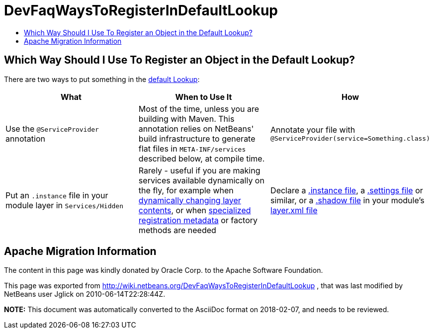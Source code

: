// 
//     Licensed to the Apache Software Foundation (ASF) under one
//     or more contributor license agreements.  See the NOTICE file
//     distributed with this work for additional information
//     regarding copyright ownership.  The ASF licenses this file
//     to you under the Apache License, Version 2.0 (the
//     "License"); you may not use this file except in compliance
//     with the License.  You may obtain a copy of the License at
// 
//       http://www.apache.org/licenses/LICENSE-2.0
// 
//     Unless required by applicable law or agreed to in writing,
//     software distributed under the License is distributed on an
//     "AS IS" BASIS, WITHOUT WARRANTIES OR CONDITIONS OF ANY
//     KIND, either express or implied.  See the License for the
//     specific language governing permissions and limitations
//     under the License.
//

= DevFaqWaysToRegisterInDefaultLookup
:jbake-type: wiki
:jbake-tags: wiki, devfaq, needsreview
:jbake-status: published
:keywords: Apache NetBeans wiki DevFaqWaysToRegisterInDefaultLookup
:description: Apache NetBeans wiki DevFaqWaysToRegisterInDefaultLookup
:toc: left
:toc-title:
:syntax: true

== Which Way Should I Use To Register an Object in the Default Lookup?

There are two ways to put something in the link:DevFaqLookupDefault.asciidoc[default Lookup]:

|===
|What |When to Use It |How 

|Use the `@ServiceProvider` annotation |Most of the time, unless you are building with Maven.  This annotation relies on NetBeans' build infrastructure to generate flat files in `META-INF/services` described below, at compile time. |Annotate your file with `@ServiceProvider(service=Something.class)` 

|Put an `.instance` file in your module layer in `Services/Hidden` |Rarely - useful if you are making services available dynamically on the fly, for example when link:DevFaqDynamicSystemFilesystem.asciidoc[dynamically changing layer contents], or when link:DevFaqFileAttributes.asciidoc[specialized registration metadata] or factory methods are needed |Declare a link:DevFaqInstanceDataObject.asciidoc[.instance file], a link:DevFaqDotSettingsFiles.asciidoc[.settings file] or similar, or a link:DevFaqDotShadowFiles.asciidoc[.shadow file] in your module's link:DevFaqModulesLayerFile.asciidoc[layer.xml file] 
|===

== Apache Migration Information

The content in this page was kindly donated by Oracle Corp. to the
Apache Software Foundation.

This page was exported from link:http://wiki.netbeans.org/DevFaqWaysToRegisterInDefaultLookup[http://wiki.netbeans.org/DevFaqWaysToRegisterInDefaultLookup] , 
that was last modified by NetBeans user Jglick 
on 2010-06-14T22:28:44Z.


*NOTE:* This document was automatically converted to the AsciiDoc format on 2018-02-07, and needs to be reviewed.
